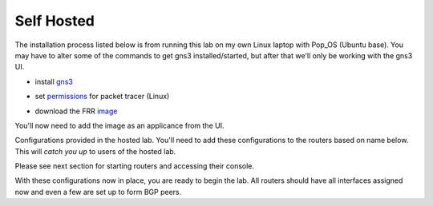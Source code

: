 Self Hosted
===========

The installation process listed below is from running this lab on my own Linux laptop with Pop_OS (Ubuntu base). You may have to alter some of the commands to get
gns3 installed/started, but after that we'll only be working with the gns3 UI.

* install `gns3`_

.. _gns3: (https://www.gns3.com/software/download)

* set `permissions`_ for packet tracer (Linux)

.. _permissions: https://askubuntu.com/questions/748941/im-not-able-to-use-wireshark-couldnt-run-usr-bin-dumpcap-in-child-process

* download the FRR `image`_

.. _image: https://www.gns3.com/frr


You'll now need to add the image as an applicance from the UI.

.. image:: imgs/addappliance.png
   :align: center
   :scale: 30%




Configurations provided in the hosted lab. You'll need to add these configurations to the routers based on name below. This will *catch you up* to users of the hosted 
lab.

Please see next section for starting routers and accessing their console.

.. code-block:: bash
   :caption: Router 1-1 Config

   ##R1-1
   enable
   config t
   hostname R1-1
   frr defaults datacenter
   int eth0 
   ip address 10.1.12.0/31
   int eth1
   ip address 10.1.13.0/31
   no shut
   int lo
   ip address 1.1.1.1/32
   no shut
   router bgp 1
   no bgp ebgp-requires-policy
   bgp router-id 1.1.1.1
   neighbor 10.1.12.2 remote-as 1
   neighbor 10.1.12.2 route-reflector-client
   network 1.1.1.1 mask 255.255.255.255
   do wr mem
   
.. code-block:: bash
   :caption: Router 2-1 Config
   
   ##R2-1
   enable
   config t
   hostname R2-1
   frr defaults datacenter
   int eth0 
   ip address 10.1.12.1/31
   int eth1
   ip address 192.168.24.0/31
   no shut
   int lo
   ip address 1.1.1.2/32
   no shut
   router bgp 1
   no bgp ebgp-requires-policy
   bgp router-id 1.1.1.2
   neighbor 10.1.12.0 remote-as 1
   neighbor 192.168.24.1 remote-as 4
   network 10.1.12.0/31
   do wr mem
   
.. code-block:: bash
   :caption: Router 3-1 Config
   
   ##R3-1
   enable
   config t
   hostname R3-1
   frr defaults datacenter
   int eth0 
   ip address 10.1.13.1/31
   desc link to R1-1
   int eth1
   ip address 192.168.36.0/31
   desc link to R1-5
   no shut
   int lo
   ip address 1.1.1.3/32
   no shut
   do wr mem
   
.. code-block:: bash
   :caption: Router 4-1 Config
   
   ##R1-4
   enable
   config t
   hostname R1-4
   frr defaults datacenter
   int eth0 
   ip address 192.168.24.1/31
   desc link to R2-1
   int eth1
   ip address 172.2.46.0/31
   desc link to R1-6
   no shut
   int lo
   ip address 4.4.4.4/32
   desc local loopback
   no shut
   router bgp 4
   no bgp ebgp-requires-policy
   bgp router-id 4.4.4.4
   neighbor 192.168.24.0 remote-as 1
   neighbor 172.24.46.1 remote-as 6
   address-family ipv4 unicast
   redistribute connected
   do wr mem
   
.. code-block:: bash
   :caption: Router 5-1 Config
   
   ##R1-5
   enable
   config t
   hostname R1-5
   frr defaults datacenter
   int eth0 
   ip address 192.168.35.1/31
   desc link to R3-1
   no shut
   int eth1
   no shut
   ip address 172.24.57.0/31
   no shut
   int lo
   ip address 5.5.5.5/32
   no shut
   #remove below##############
   router bgp 5
   no bgp ebgp-requires-policy
   bgp router-id 5.5.5.5
   neighbor 192.168.35.0 remote-as 1
   neighbor 172.24.57.1 remote-as 7
   address-family ipv4 unicast
   redistribute connected
   ###########################
   do wr mem
   
.. code-block:: bash
   :caption: Router 6-1 Config
   
   ##R1-6
   enable
   config t
   hostname R1-6
   frr defaults datacenter
   int eth0 
   ip address 172.24.46.1/31
   desc link to R1-4
   no shut
   int eth1
   ip address 10.1.67.0/31
   desc link to R1-7
   no shut
   int lo
   ip address 6.6.6.6/32
   no shut
   ## remove below ###############
   ip route 6.6.6.0/24 null0
   router bgp 6
   no bgp ebgp-requires-policy
   bgp router-id 6.6.6.6
   neighbor 172.24.46.1 remote-as 4
   neighbor 10.1.67.1 remote-as 7
   network 6.6.6.0 mask 255.255.255.0
   ###################################
   do wr mem
   
.. code-block:: bash
   :caption: Router 7-1 Config
   
   ##R1-7
   enable
   config t
   hostname R1-7
   frr defaults datacenter
   int eth0 
   ip address 172.24.57.1/31
   desc link to R1-5
   no shut
   int eth1
   ip address 10.1.67.1/31
   desc link to R1-6
   no shut
   int lo
   ip address 7.7.7.7/32
   no shut
   ## remove below#########################
   ip route 7.7.7.0/24 null0
   router bgp 7
   no bgp ebgp-requires-policy
   bgp router-id 7.7.7.7
   neighbor 172.24.57.1 remote-as 5
   neighbor 10.1.67.1 remote-as 6
   network 7.7.7.0 mask 255.255.255.0
   #######################################
   do wr mem

With these configurations now in place, you are ready to begin the lab. All routers should have all interfaces assigned now and even a few are set up to form BGP peers.